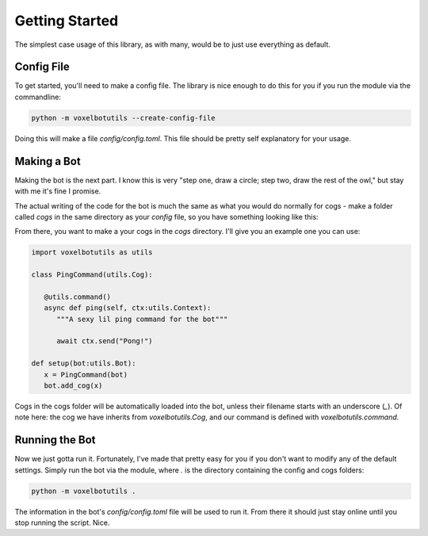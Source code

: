 Getting Started
===========================================

The simplest case usage of this library, as with many, would be to just use everything as default.

Config File
-------------------------------------

To get started, you'll need to make a config file. The library is nice enough to do this for you if you run the module via the commandline:

.. code-block:: bash

    python -m voxelbotutils --create-config-file

Doing this will make a file `config/config.toml`. This file should be pretty self explanatory for your usage.

Making a Bot
--------------------------------------

Making the bot is the next part. I know this is very "step one, draw a circle; step two, draw the rest of the owl," but stay with me it's fine I promise.

The actual writing of the code for the bot is much the same as what you would do normally for cogs - make a folder called `cogs` in the same directory as your `config` file, so you have something looking like this:

.. code-block

   Root
      |--- config
         |--- config.toml
      |--- cogs

From there, you want to make a your cogs in the `cogs` directory. I'll give you an example one you can use:

.. code-block:: python

   import voxelbotutils as utils

   class PingCommand(utils.Cog):

      @utils.command()
      async def ping(self, ctx:utils.Context):
         """A sexy lil ping command for the bot"""

         await ctx.send("Pong!")

   def setup(bot:utils.Bot):
      x = PingCommand(bot)
      bot.add_cog(x)

Cogs in the cogs folder will be automatically loaded into the bot, unless their filename starts with an underscore (`_`). Of note here: the cog we have inherits from `voxelbotutils.Cog`, and our command is defined with `voxelbotutils.command`.

Running the Bot
---------------------------------------

Now we just gotta run it. Fortunately, I've made that pretty easy for you if you don't want to modify any of the default settings. Simply run the bot via the module, where `.` is the directory containing the config and cogs folders:

.. code-block:: bash

   python -m voxelbotutils .

The information in the bot's `config/config.toml` file will be used to run it. From there it should just stay online until you stop running the script. Nice.
